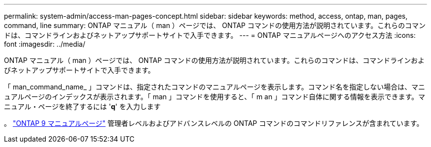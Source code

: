 ---
permalink: system-admin/access-man-pages-concept.html 
sidebar: sidebar 
keywords: method, access, ontap, man, pages, command, line 
summary: ONTAP マニュアル（ man ）ページでは、 ONTAP コマンドの使用方法が説明されています。これらのコマンドは、コマンドラインおよびネットアップサポートサイトで入手できます。 
---
= ONTAP マニュアルページへのアクセス方法
:icons: font
:imagesdir: ../media/


[role="lead"]
ONTAP マニュアル（ man ）ページでは、 ONTAP コマンドの使用方法が説明されています。これらのコマンドは、コマンドラインおよびネットアップサポートサイトで入手できます。

「 man_command_name_ 」コマンドは、指定されたコマンドのマニュアルページを表示します。コマンド名を指定しない場合は、マニュアルページのインデックスが表示されます。「 man 」コマンドを使用すると、「 m an 」コマンド自体に関する情報を表示できます。マニュアル・ページを終了するには '*q*' を入力します

。 http://docs.netapp.com/ontap-9/index.jsp?topic=%2Fcom.netapp.doc.dot-cm-cmpr%2FGUID-5CB10C70-AC11-41C0-8C16-B4D0DF916E9B.html["ONTAP 9 マニュアルページ"] 管理者レベルおよびアドバンスレベルの ONTAP コマンドのコマンドリファレンスが含まれています。
